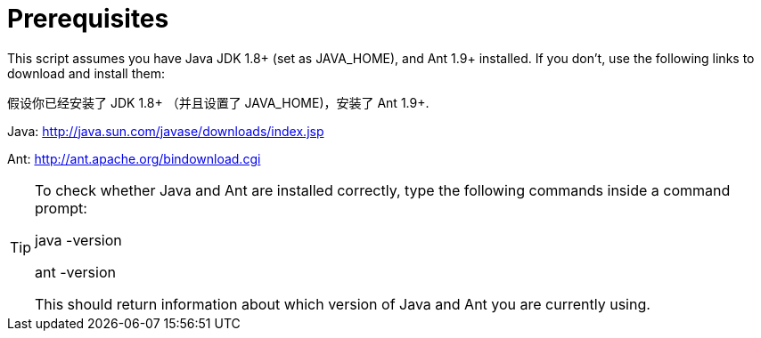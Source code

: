 = Prerequisites


This script assumes you have Java JDK 1.8+ (set as JAVA_HOME), and Ant 1.9+ installed.
If you don't, use the following links to download and install them:

假设你已经安装了 JDK 1.8+ （并且设置了 JAVA_HOME)，安装了 Ant 1.9+.

Java: http://java.sun.com/javase/downloads/index.jsp

Ant: http://ant.apache.org/bindownload.cgi

[TIP]
====
To check whether Java and Ant are installed correctly, type the following commands inside a command prompt:

java -version

ant -version

This should return information about which version of Java and Ant you are currently using.
====
